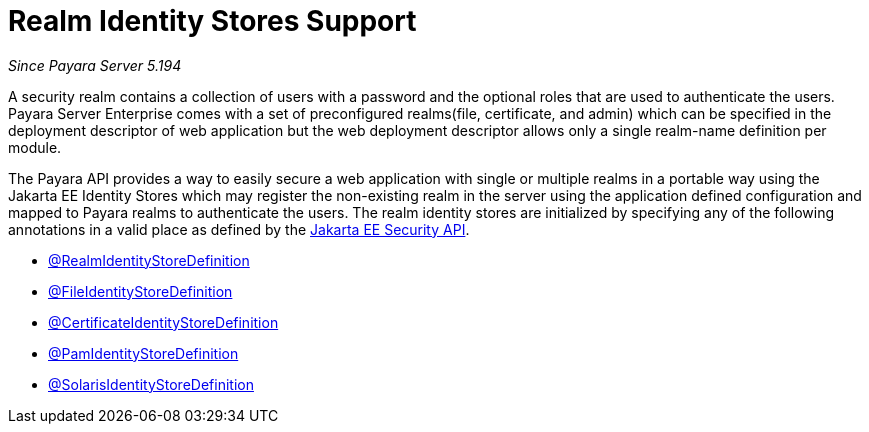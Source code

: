 [[realm-identity-stores]]
= Realm Identity Stores Support

_Since Payara Server 5.194_

A security realm contains a collection of users with a password and the optional
roles that are used to authenticate the users. Payara Server Enterprise comes with a set of
preconfigured realms(file, certificate, and admin) which can be specified in the
deployment descriptor of web application but the web deployment descriptor allows
only a single realm-name definition per module.

The Payara API provides a way to easily secure a web application with single or
multiple realms in a portable way using the Jakarta EE Identity Stores which may
register the non-existing realm in the server using the application defined 
configuration and mapped to Payara realms to authenticate the users.
The realm identity stores are initialized by specifying any of the following annotations
in a valid place as defined by the https://jakarta.ee/specifications/security/1.0/apidocs/[Jakarta EE Security API].

- xref:documentation/payara-server/public-api/realm-identitystores/realm-identity-store-definition.adoc[@RealmIdentityStoreDefinition]
- xref:documentation/payara-server/public-api/realm-identitystores/file-identity-store-definition.adoc[@FileIdentityStoreDefinition]
- xref:documentation/payara-server/public-api/realm-identitystores/certificate-identity-store-definition.adoc[@CertificateIdentityStoreDefinition]
- xref:documentation/payara-server/public-api/realm-identitystores/pam-identity-store-definition.adoc[@PamIdentityStoreDefinition]
- xref:documentation/payara-server/public-api/realm-identitystores/solaris-identity-store-definition.adoc[@SolarisIdentityStoreDefinition]
